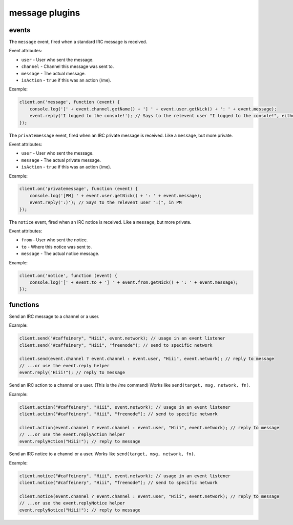 message plugins
===============

events
------

.. coffeaevent:: message

The ``message`` event, fired when a standard IRC message is received.

Event attributes:

* ``user`` - User who sent the message.
* ``channel`` - Channel this message was sent to.
* ``message`` - The actual message.
* ``isAction`` - ``true`` if this was an action (/me).

Example:

.. code-block:: javascript

    client.on('message', function (event) {
        console.log('[' + event.channel.getName() + '] ' + event.user.getNick() + ': ' + event.message);
        event.reply('I logged to the console!'); // Says to the relevent user "I logged to the console!", either in PM or the channel.
    });


.. coffeaevent:: privatemessage

The ``privatemessage`` event, fired when an IRC private message is received.
Like a ``message``, but more private.

Event attributes:

* ``user`` - User who sent the message.
* ``message`` - The actual private message.
* ``isAction`` - ``true`` if this was an action (/me).

Example:

.. code-block:: javascript

    client.on('privatemessage', function (event) {
        console.log('[PM] ' + event.user.getNick() + ': ' + event.message);
        event.reply(':)'); // Says to the relevent user ":)", in PM
    });


.. coffeaevent:: notice

The ``notice`` event, fired when an IRC notice is received.
Like a ``message``, but more private.

Event attributes:

* ``from`` - User who sent the notice.
* ``to`` - Where this notice was sent to.
* ``message`` - The actual notice message.

Example:

.. code-block:: javascript

    client.on('notice', function (event) {
        console.log('[' + event.to + '] ' + event.from.getNick() + ': ' + event.message);
    });



functions
---------

.. coffeafunction:: send(target, msg, network, fn)

              :param object/string target: The ``channel`` or ``user`` object to send this message to.
              :param string msg: The message you want to send.
              :param string network: The network to execute the command on.
              :param function fn: The callback function to be called when the call has been finished.

Send an IRC message to a channel or a user.

Example:

.. code-block:: javascript

    client.send("#caffeinery", "Hiii", event.network); // usage in an event listener
    client.send("#caffeinery", "Hiii", "freenode"); // send to specific network

    client.send(event.channel ? event.channel : event.user, "Hiii", event.network); // reply to message
    // ...or use the event.reply helper
    event.reply("Hiii!"); // reply to message


.. coffeafunction:: action(target, msg, network, fn)

              :param object target: The ``channel`` or ``user`` object to send this action to.
              :param string msg: The action you want to send.
              :param string network: The network to execute the command on.
              :param function fn: The callback function to be called when the call has been finished.

Send an IRC action to a channel or a user. (This is the /me command) Works like ``send(target, msg, network, fn)``.

Example:

.. code-block:: javascript

    client.action("#caffeinery", "Hiii", event.network); // usage in an event listener
    client.action("#caffeinery", "Hiii", "freenode"); // send to specific network

    client.action(event.channel ? event.channel : event.user, "Hiii", event.network); // reply to message
    // ...or use the event.replyAction helper
    event.replyAction("Hiii!"); // reply to message


.. coffeafunction:: notice(target, msg, network, fn)

              :param object target: The ``channel`` or ``user`` object to send this notice to.
              :param string msg: The notice you want to send.
              :param string network: The network to execute the command on.
              :param function fn: The callback function to be called when the call has been finished.

Send an IRC notice to a channel or a user. Works like ``send(target, msg, network, fn)``.

Example:

.. code-block:: javascript

    client.notice("#caffeinery", "Hiii", event.network); // usage in an event listener
    client.notice("#caffeinery", "Hiii", "freenode"); // send to specific network

    client.notice(event.channel ? event.channel : event.user, "Hiii", event.network); // reply to message
    // ...or use the event.replyNotice helper
    event.replyNotice("Hiii!"); // reply to message
